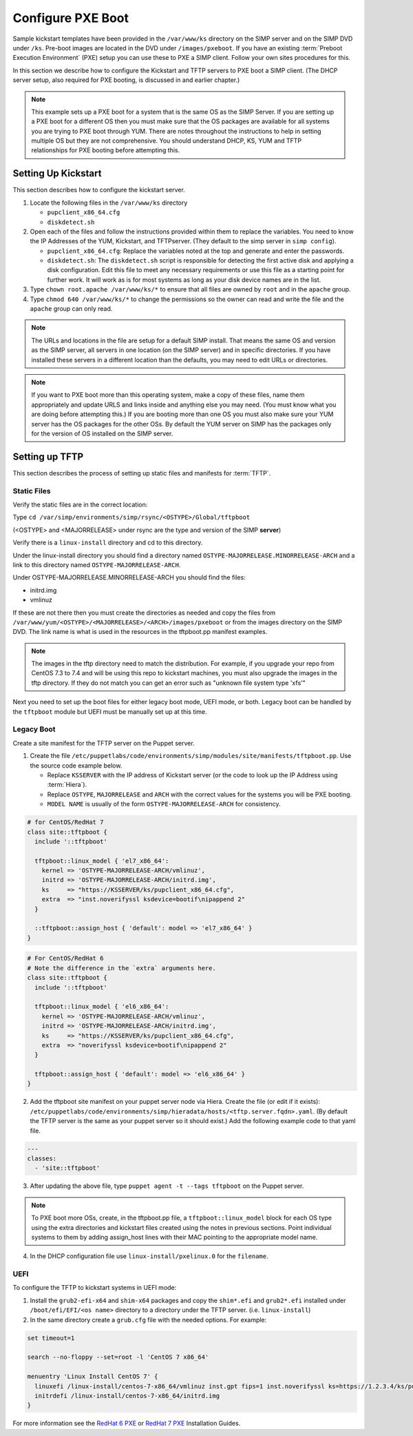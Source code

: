 Configure PXE Boot
==================

Sample kickstart templates have been provided in the ``/var/www/ks`` directory
on the SIMP server  and on the SIMP DVD under ``/ks``.  Pre-boot images are
located in the DVD under ``/images/pxeboot``.  If you have an existing
:term:`Preboot Execution Environment` (PXE) setup you can use these to PXE a
SIMP client. Follow your own sites procedures for this.

In this section we describe how to configure the Kickstart and TFTP servers to
PXE boot a SIMP client.  (The DHCP server setup, also required for PXE booting,
is discussed in and earlier chapter.)

.. NOTE::

   This example sets up a PXE boot for a system that is the same OS as the SIMP
   Server. If you are setting up a PXE boot for a different OS then you must
   make sure that the OS packages are available for all systems you are trying
   to PXE boot through YUM. There are notes throughout the instructions to help
   in setting multiple OS but they are not comprehensive.  You should
   understand DHCP, KS, YUM and TFTP relationships for PXE booting before
   attempting this.


Setting Up Kickstart
--------------------

This section describes how to configure the kickstart server.

#. Locate the following files in the ``/var/www/ks`` directory

   -  ``pupclient_x86_64.cfg``
   -  ``diskdetect.sh``

#. Open each of the files and follow the instructions provided within them to
   replace the variables.  You need to know the IP Addresses of the YUM,
   Kickstart, and TFTPserver. (They default to the simp server in
   ``simp config``).

   - ``pupclient_x86_64.cfg``: Replace the variables noted at the top and
     generate and enter the passwords.
   - ``diskdetect.sh``:  The ``diskdetect.sh`` script is responsible for
     detecting the first active disk and applying a disk configuration. Edit
     this file to meet any necessary requirements or use this file as a
     starting point for further work. It will work as is for most systems as
     long as your disk device names are in the list.

#. Type ``chown root.apache /var/www/ks/*`` to ensure that all files are owned
   by ``root`` and in the ``apache`` group.

#. Type ``chmod 640 /var/www/ks/*`` to change the permissions so the owner can
   read and write the file and the ``apache`` group can only read.

.. NOTE::

   The URLs and locations in the file are setup for a default SIMP install.
   That means the same OS and version as the SIMP server, all servers in one
   location (on the SIMP server) and in specific directories. If you have
   installed these servers in a different location than the defaults, you may
   need to edit URLs or directories.

.. NOTE::

   If you want to PXE boot more than this operating system, make a copy of
   these files, name them appropriately and update URLS and links inside and
   anything else you may need. (You must know what you are doing before
   attempting this.) If you are booting more than one OS you must also make
   sure your YUM server has the OS packages for the other OSs. By default the
   YUM server on SIMP has the packages only for the version of OS installed on
   the SIMP server.

Setting up TFTP
---------------

This section describes the process of setting up static files and manifests for
:term:`TFTP`.

Static Files
^^^^^^^^^^^^

Verify the static files are in the correct location:

Type ``cd /var/simp/environments/simp/rsync/<OSTYPE>/Global/tftpboot``

(<OSTYPE> and <MAJORRELEASE> under rsync are the type and version of the SIMP **server**)

Verify there is a ``linux-install`` directory and cd to this directory.

Under the linux-install directory you should find a directory named
``OSTYPE-MAJORRELEASE.MINORRELEASE-ARCH`` and a link to this directory named
``OSTYPE-MAJORRELEASE-ARCH``.

Under OSTYPE-MAJORRELEASE.MINORRELEASE-ARCH you should find the files:

* initrd.img
* vmlinuz

If these are not there then you must create the directories as needed and copy
the files from ``/var/www/yum/<OSTYPE>/<MAJORRELEASE>/<ARCH>/images/pxeboot``
or from the images directory on the SIMP DVD.  The link name is what is used in
the resources in the tftpboot.pp manifest examples.

.. NOTE::
   The images in the tftp directory need to match the distribution.  For example,
   if you upgrade your repo from CentOS 7.3 to 7.4 and will be using this repo
   to kickstart machines, you must also upgrade the images in the tftp directory.
   If they do not match you can get an error such as "unknown file system type 'xfs'"

Next you need to set up the boot files for either legacy boot mode, UEFI mode,
or both.  Legacy boot can be handled by the ``tftpboot`` module but UEFI must
be manually set up at this time.

Legacy Boot
^^^^^^^^^^^

Create a site manifest for the TFTP server on the Puppet server.

1. Create the file
   ``/etc/puppetlabs/code/environments/simp/modules/site/manifests/tftpboot.pp``.
   Use the source code example below.

   * Replace ``KSSERVER`` with the IP address of Kickstart server (or the code
     to look up the IP Address using :term:`Hiera`).

   * Replace ``OSTYPE``, ``MAJORRELEASE`` and ``ARCH`` with the correct values
     for the systems you will be PXE booting.

   * ``MODEL NAME`` is usually of the form ``OSTYPE-MAJORRELEASE-ARCH`` for
     consistency.

.. code-block:: ruby

   # for CentOS/RedHat 7
   class site::tftpboot {
     include '::tftpboot'

     tftpboot::linux_model { 'el7_x86_64':
       kernel => 'OSTYPE-MAJORRELEASE-ARCH/vmlinuz',
       initrd => 'OSTYPE-MAJORRELEASE-ARCH/initrd.img',
       ks     => "https://KSSERVER/ks/pupclient_x86_64.cfg",
       extra  => "inst.noverifyssl ksdevice=bootif\nipappend 2"
     }

     ::tftpboot::assign_host { 'default': model => 'el7_x86_64' }
   }

.. code-block:: ruby

   # For CentOS/RedHat 6
   # Note the difference in the `extra` arguments here.
   class site::tftpboot {
     include '::tftpboot'

     tftpboot::linux_model { 'el6_x86_64':
       kernel => 'OSTYPE-MAJORRELEASE-ARCH/vmlinuz',
       initrd => 'OSTYPE-MAJORRELEASE-ARCH/initrd.img',
       ks     => "https://KSSERVER/ks/pupclient_x86_64.cfg",
       extra  => "noverifyssl ksdevice=bootif\nipappend 2"
     }

     tftpboot::assign_host { 'default': model => 'el6_x86_64' }
   }

2. Add the tftpboot site manifest on your puppet server node via Hiera.  Create
   the file (or edit if it exists):
   ``/etc/puppetlabs/code/environments/simp/hieradata/hosts/<tftp.server.fqdn>.yaml``.
   (By default the TFTP server is the same as your puppet server so it should
   exist.) Add the following example code to that yaml file.

.. code-block:: yaml

  ---
  classes:
    - 'site::tftpboot'


3. After updating the above file, type ``puppet agent -t --tags tftpboot`` on
   the Puppet server.

.. NOTE::

   To PXE boot more OSs, create, in the tftpboot.pp file, a
   ``tftpboot::linux_model`` block for each OS type using the extra directories
   and kickstart files created using the notes in previous sections. Point
   individual systems to them by adding assign_host lines with their MAC
   pointing to the appropriate model name.

4. In the DHCP configuration file use ``linux-install/pxelinux.0`` for the ``filename``.

UEFI
^^^^

To configure the TFTP to kickstart systems in UEFI mode:

1.  Install the ``grub2-efi-x64`` and ``shim-x64`` packages and copy the
    ``shim*.efi`` and ``grub2*.efi`` installed under
    ``/boot/efi/EFI/<os name>`` directory to a directory under the TFTP server.
    (i.e. ``linux-install``)

2. In the same directory create a ``grub.cfg`` file with the needed options. For example:

.. code-block:: sh

  set timeout=1

  search --no-floppy --set=root -l 'CentOS 7 x86_64'

  menuentry 'Linux Install CentOS 7' {
    linuxefi /linux-install/centos-7-x86_64/vmlinuz inst.gpt fips=1 inst.noverifyssl ks=https://1.2.3.4/ks/pupclient_x86_64.cfg
    initrdefi /linux-install/centos-7-x86_64/initrd.img
  }

For more information see the `RedHat 6 PXE`_ or `RedHat 7 PXE`_ Installation Guides.

.. _RedHat 7 PXE: https://access.redhat.com/documentation/en-us/red_hat_enterprise_linux/7/html/installation_guide/chap-installation-server-setup#sect-network-boot-setup-uefi

.. _RedHat 6 PXE: https://access.redhat.com/documentation/en-us/red_hat_enterprise_linux/6/html/installation_guide/s1-netboot-pxe-config-efi
